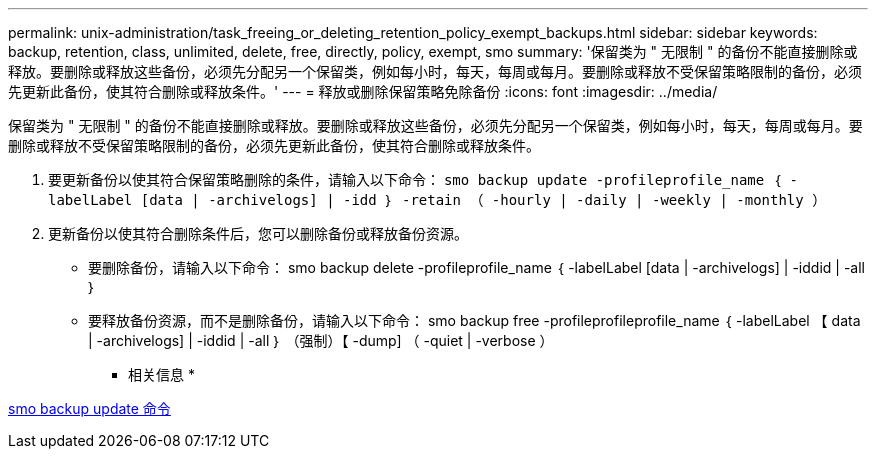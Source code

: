 ---
permalink: unix-administration/task_freeing_or_deleting_retention_policy_exempt_backups.html 
sidebar: sidebar 
keywords: backup, retention, class, unlimited, delete, free, directly, policy, exempt, smo 
summary: '保留类为 " 无限制 " 的备份不能直接删除或释放。要删除或释放这些备份，必须先分配另一个保留类，例如每小时，每天，每周或每月。要删除或释放不受保留策略限制的备份，必须先更新此备份，使其符合删除或释放条件。' 
---
= 释放或删除保留策略免除备份
:icons: font
:imagesdir: ../media/


[role="lead"]
保留类为 " 无限制 " 的备份不能直接删除或释放。要删除或释放这些备份，必须先分配另一个保留类，例如每小时，每天，每周或每月。要删除或释放不受保留策略限制的备份，必须先更新此备份，使其符合删除或释放条件。

. 要更新备份以使其符合保留策略删除的条件，请输入以下命令： `smo backup update -profileprofile_name ｛ -labelLabel [data | -archivelogs] | -idd ｝ -retain （ -hourly | -daily | -weekly | -monthly ）`
. 更新备份以使其符合删除条件后，您可以删除备份或释放备份资源。
+
** 要删除备份，请输入以下命令： smo backup delete -profileprofile_name ｛ -labelLabel [data | -archivelogs] | -iddid | -all ｝
** 要释放备份资源，而不是删除备份，请输入以下命令： smo backup free -profileprofileprofile_name ｛ -labelLabel 【 data | -archivelogs] | -iddid | -all ｝ （强制）【 -dump] （ -quiet | -verbose ）




* 相关信息 *

xref:reference_the_smosmsapbackup_update_command.adoc[smo backup update 命令]
